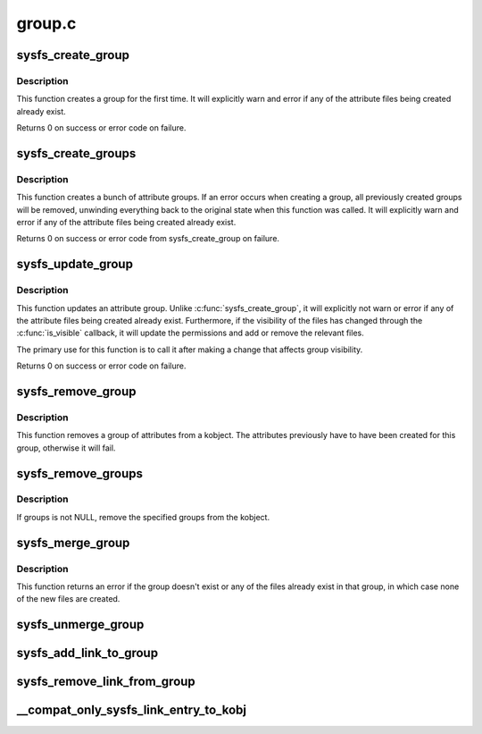 .. -*- coding: utf-8; mode: rst -*-

=======
group.c
=======


.. _`sysfs_create_group`:

sysfs_create_group
==================

.. c:function:: int sysfs_create_group (struct kobject *kobj, const struct attribute_group *grp)

    given a directory kobject, create an attribute group

    :param struct kobject \*kobj:
        The kobject to create the group on

    :param const struct attribute_group \*grp:
        The attribute group to create



.. _`sysfs_create_group.description`:

Description
-----------

This function creates a group for the first time.  It will explicitly
warn and error if any of the attribute files being created already exist.

Returns 0 on success or error code on failure.



.. _`sysfs_create_groups`:

sysfs_create_groups
===================

.. c:function:: int sysfs_create_groups (struct kobject *kobj, const struct attribute_group **groups)

    given a directory kobject, create a bunch of attribute groups

    :param struct kobject \*kobj:
        The kobject to create the group on

    :param const struct attribute_group \*\*groups:
        The attribute groups to create, NULL terminated



.. _`sysfs_create_groups.description`:

Description
-----------

This function creates a bunch of attribute groups.  If an error occurs when
creating a group, all previously created groups will be removed, unwinding
everything back to the original state when this function was called.
It will explicitly warn and error if any of the attribute files being
created already exist.

Returns 0 on success or error code from sysfs_create_group on failure.



.. _`sysfs_update_group`:

sysfs_update_group
==================

.. c:function:: int sysfs_update_group (struct kobject *kobj, const struct attribute_group *grp)

    given a directory kobject, update an attribute group

    :param struct kobject \*kobj:
        The kobject to update the group on

    :param const struct attribute_group \*grp:
        The attribute group to update



.. _`sysfs_update_group.description`:

Description
-----------

This function updates an attribute group.  Unlike
:c:func:`sysfs_create_group`, it will explicitly not warn or error if any
of the attribute files being created already exist.  Furthermore,
if the visibility of the files has changed through the :c:func:`is_visible`
callback, it will update the permissions and add or remove the
relevant files.

The primary use for this function is to call it after making a change
that affects group visibility.

Returns 0 on success or error code on failure.



.. _`sysfs_remove_group`:

sysfs_remove_group
==================

.. c:function:: void sysfs_remove_group (struct kobject *kobj, const struct attribute_group *grp)

    :param struct kobject \*kobj:
        kobject to remove the group from

    :param const struct attribute_group \*grp:
        group to remove



.. _`sysfs_remove_group.description`:

Description
-----------

This function removes a group of attributes from a kobject.  The attributes
previously have to have been created for this group, otherwise it will fail.



.. _`sysfs_remove_groups`:

sysfs_remove_groups
===================

.. c:function:: void sysfs_remove_groups (struct kobject *kobj, const struct attribute_group **groups)

    remove a list of groups

    :param struct kobject \*kobj:
        The kobject for the groups to be removed from

    :param const struct attribute_group \*\*groups:
        NULL terminated list of groups to be removed



.. _`sysfs_remove_groups.description`:

Description
-----------

If groups is not NULL, remove the specified groups from the kobject.



.. _`sysfs_merge_group`:

sysfs_merge_group
=================

.. c:function:: int sysfs_merge_group (struct kobject *kobj, const struct attribute_group *grp)

    merge files into a pre-existing attribute group.

    :param struct kobject \*kobj:
        The kobject containing the group.

    :param const struct attribute_group \*grp:
        The files to create and the attribute group they belong to.



.. _`sysfs_merge_group.description`:

Description
-----------

This function returns an error if the group doesn't exist or any of the
files already exist in that group, in which case none of the new files
are created.



.. _`sysfs_unmerge_group`:

sysfs_unmerge_group
===================

.. c:function:: void sysfs_unmerge_group (struct kobject *kobj, const struct attribute_group *grp)

    remove files from a pre-existing attribute group.

    :param struct kobject \*kobj:
        The kobject containing the group.

    :param const struct attribute_group \*grp:
        The files to remove and the attribute group they belong to.



.. _`sysfs_add_link_to_group`:

sysfs_add_link_to_group
=======================

.. c:function:: int sysfs_add_link_to_group (struct kobject *kobj, const char *group_name, struct kobject *target, const char *link_name)

    add a symlink to an attribute group.

    :param struct kobject \*kobj:
        The kobject containing the group.

    :param const char \*group_name:
        The name of the group.

    :param struct kobject \*target:
        The target kobject of the symlink to create.

    :param const char \*link_name:
        The name of the symlink to create.



.. _`sysfs_remove_link_from_group`:

sysfs_remove_link_from_group
============================

.. c:function:: void sysfs_remove_link_from_group (struct kobject *kobj, const char *group_name, const char *link_name)

    remove a symlink from an attribute group.

    :param struct kobject \*kobj:
        The kobject containing the group.

    :param const char \*group_name:
        The name of the group.

    :param const char \*link_name:
        The name of the symlink to remove.



.. _`__compat_only_sysfs_link_entry_to_kobj`:

__compat_only_sysfs_link_entry_to_kobj
======================================

.. c:function:: int __compat_only_sysfs_link_entry_to_kobj (struct kobject *kobj, struct kobject *target_kobj, const char *target_name)

    add a symlink to a kobject pointing to a group or an attribute

    :param struct kobject \*kobj:
        The kobject containing the group.

    :param struct kobject \*target_kobj:
        The target kobject.

    :param const char \*target_name:
        The name of the target group or attribute.

